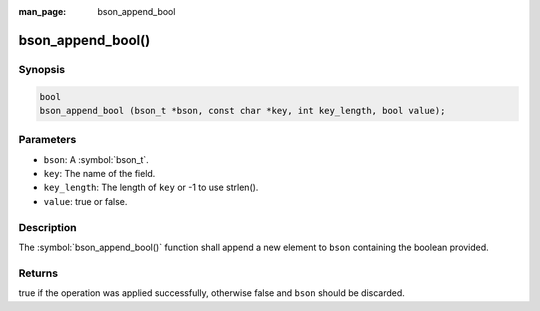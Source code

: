 :man_page: bson_append_bool

bson_append_bool()
==================

Synopsis
--------

.. code-block:: c

  bool
  bson_append_bool (bson_t *bson, const char *key, int key_length, bool value);

Parameters
----------

* ``bson``: A :symbol:`bson_t`.
* ``key``: The name of the field.
* ``key_length``: The length of ``key`` or -1 to use strlen().
* ``value``: true or false.

Description
-----------

The :symbol:`bson_append_bool()` function shall append a new element to ``bson`` containing the boolean provided.

Returns
-------

true if the operation was applied successfully, otherwise false and ``bson`` should be discarded.

